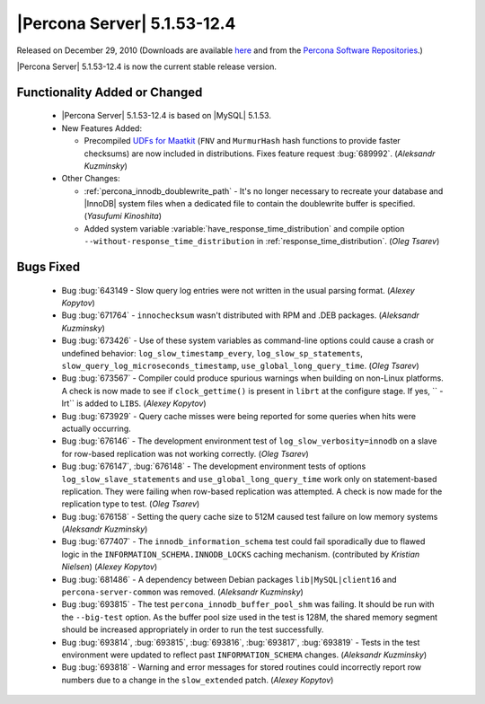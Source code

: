 .. rn:: 5.1.53-12.4

==============================
 |Percona Server| 5.1.53-12.4
==============================

Released on December 29, 2010 (Downloads are available `here <http://www.percona.com/downloads/Percona-Server-5.1/Percona-Server-5.1.53-12.4/>`_ and from the `Percona Software Repositories <http://www.percona.com/docs/wiki/repositories:start>`_.)

|Percona Server| 5.1.53-12.4 is now the current stable release version.

Functionality Added or Changed
==============================

  * |Percona Server| 5.1.53-12.4 is based on |MySQL| 5.1.53.

  * New Features Added:

    * Precompiled `UDFs for Maatkit <http://code.google.com/p/maatkit/wiki/InstallingUdfs>`_ (``FNV`` and ``MurmurHash`` hash functions to provide faster checksums) are now included in distributions. Fixes feature request :bug:`689992`. (*Aleksandr Kuzminsky*)

  * Other Changes: 

    * :ref:`percona_innodb_doublewrite_path` - It's no longer necessary to recreate your database and |InnoDB| system files when a dedicated file to contain the doublewrite buffer is specified. (*Yasufumi Kinoshita*)

    * Added system variable :variable:`have_response_time_distribution` and compile option ``--without-response_time_distribution`` in :ref:`response_time_distribution`. (*Oleg Tsarev*)


Bugs Fixed
==========

  * Bug :bug:`643149 - Slow query log entries were not written in the usual parsing format. (*Alexey Kopytov*)

  * Bug :bug:`671764` - ``innochecksum`` wasn't distributed with RPM and .DEB packages. (*Aleksandr Kuzminsky*)

  * Bug :bug:`673426` - Use of these system variables as command-line options could cause a crash or undefined behavior: ``log_slow_timestamp_every``, ``log_slow_sp_statements``, ``slow_query_log_microseconds_timestamp``, ``use_global_long_query_time``. (*Oleg Tsarev*)

  * Bug :bug:`673567` - Compiler could produce spurious warnings when building on non-Linux platforms. A check is now made to see if ``clock_gettime()`` is present in ``librt`` at the configure stage. If yes, `` -lrt`` is added to ``LIBS``. (*Alexey Kopytov*)

  * Bug :bug:`673929` - Query cache misses were being reported for some queries when hits were actually occurring.

  * Bug :bug:`676146` - The development environment test of ``log_slow_verbosity=innodb`` on a slave for row-based replication was not working correctly. (*Oleg Tsarev*)

  * Bug :bug:`676147`, :bug:`676148` - The development environment tests of options ``log_slow_slave_statements`` and ``use_global_long_query_time`` work only on statement-based replication. They were failing when row-based replication was attempted. A check is now made for the replication type to test. (*Oleg Tsarev*)

  * Bug :bug:`676158` - Setting the query cache size to 512M caused test failure on low memory systems (*Aleksandr Kuzminsky*)

  * Bug :bug:`677407` - The ``innodb_information_schema`` test could fail sporadically due to flawed logic in the ``INFORMATION_SCHEMA.INNODB_LOCKS`` caching mechanism. (contributed by *Kristian Nielsen*) (*Alexey Kopytov*)

  * Bug :bug:`681486` - A dependency between Debian packages ``lib|MySQL|client16`` and ``percona-server-common`` was removed. (*Aleksandr Kuzminsky*)

  * Bug :bug:`693815` - The test ``percona_innodb_buffer_pool_shm`` was failing. It should be run with the ``--big-test`` option. As the buffer pool size used in the test is 128M, the shared memory segment should be increased appropriately in order to run the test successfully.

  * Bug :bug:`693814`, :bug:`693815`, :bug:`693816`, :bug:`693817`, :bug:`693819` - Tests in the test environment were updated to reflect past ``INFORMATION_SCHEMA`` changes. (*Aleksandr Kuzminsky*)

  * Bug :bug:`693818` - Warning and error messages for stored routines could incorrectly report row numbers due to a change in the ``slow_extended`` patch. (*Alexey Kopytov*)
